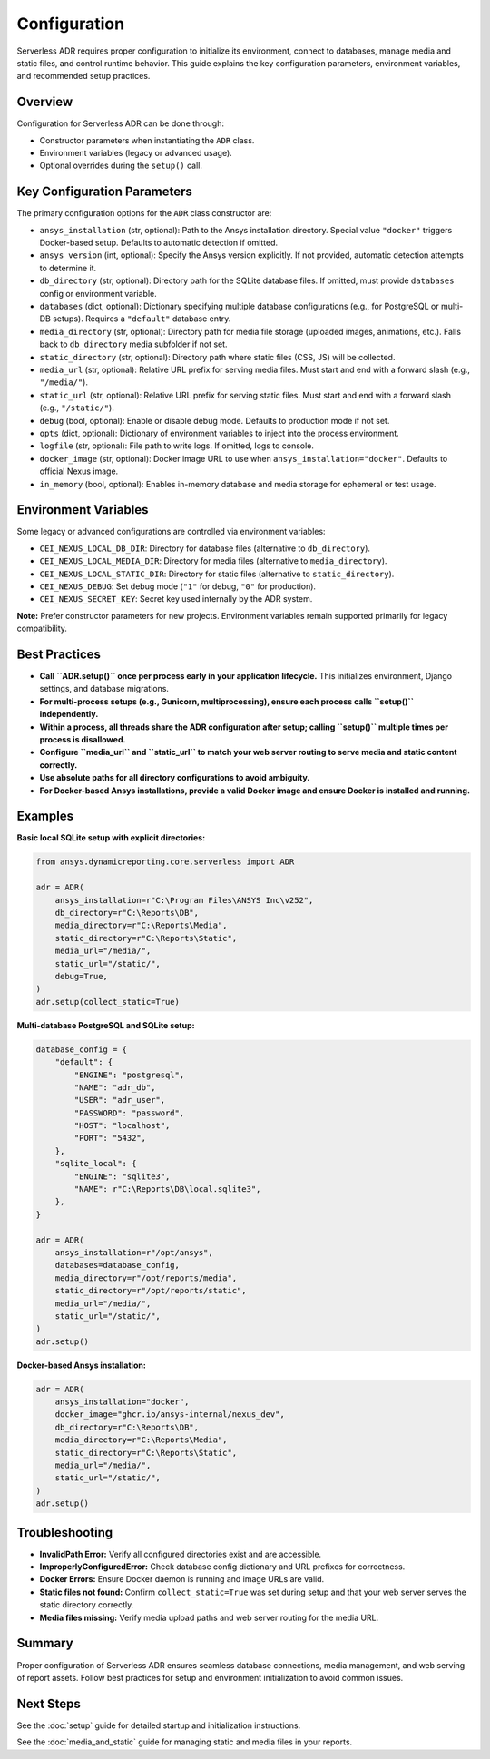 Configuration
=============

Serverless ADR requires proper configuration to initialize its environment, connect to databases,
manage media and static files, and control runtime behavior. This guide explains the key configuration
parameters, environment variables, and recommended setup practices.

Overview
--------

Configuration for Serverless ADR can be done through:

- Constructor parameters when instantiating the ``ADR`` class.
- Environment variables (legacy or advanced usage).
- Optional overrides during the ``setup()`` call.

Key Configuration Parameters
----------------------------

The primary configuration options for the ``ADR`` class constructor are:

- ``ansys_installation`` (str, optional):
  Path to the Ansys installation directory. Special value ``"docker"`` triggers Docker-based setup.
  Defaults to automatic detection if omitted.

- ``ansys_version`` (int, optional):
  Specify the Ansys version explicitly. If not provided, automatic detection attempts to determine it.

- ``db_directory`` (str, optional):
  Directory path for the SQLite database files. If omitted, must provide ``databases`` config or environment variable.

- ``databases`` (dict, optional):
  Dictionary specifying multiple database configurations (e.g., for PostgreSQL or multi-DB setups).
  Requires a ``"default"`` database entry.

- ``media_directory`` (str, optional):
  Directory path for media file storage (uploaded images, animations, etc.). Falls back to ``db_directory`` media subfolder if not set.

- ``static_directory`` (str, optional):
  Directory path where static files (CSS, JS) will be collected.

- ``media_url`` (str, optional):
  Relative URL prefix for serving media files. Must start and end with a forward slash (e.g., ``"/media/"``).

- ``static_url`` (str, optional):
  Relative URL prefix for serving static files. Must start and end with a forward slash (e.g., ``"/static/"``).

- ``debug`` (bool, optional):
  Enable or disable debug mode. Defaults to production mode if not set.

- ``opts`` (dict, optional):
  Dictionary of environment variables to inject into the process environment.

- ``logfile`` (str, optional):
  File path to write logs. If omitted, logs to console.

- ``docker_image`` (str, optional):
  Docker image URL to use when ``ansys_installation="docker"``. Defaults to official Nexus image.

- ``in_memory`` (bool, optional):
  Enables in-memory database and media storage for ephemeral or test usage.

Environment Variables
---------------------

Some legacy or advanced configurations are controlled via environment variables:

- ``CEI_NEXUS_LOCAL_DB_DIR``: Directory for database files (alternative to ``db_directory``).

- ``CEI_NEXUS_LOCAL_MEDIA_DIR``: Directory for media files (alternative to ``media_directory``).

- ``CEI_NEXUS_LOCAL_STATIC_DIR``: Directory for static files (alternative to ``static_directory``).

- ``CEI_NEXUS_DEBUG``: Set debug mode (``"1"`` for debug, ``"0"`` for production).

- ``CEI_NEXUS_SECRET_KEY``: Secret key used internally by the ADR system.

**Note:** Prefer constructor parameters for new projects. Environment variables remain supported primarily for legacy compatibility.

Best Practices
--------------

- **Call ``ADR.setup()`` once per process early in your application lifecycle.**
  This initializes environment, Django settings, and database migrations.

- **For multi-process setups (e.g., Gunicorn, multiprocessing), ensure each process calls ``setup()`` independently.**

- **Within a process, all threads share the ADR configuration after setup; calling ``setup()`` multiple times per process is disallowed.**

- **Configure ``media_url`` and ``static_url`` to match your web server routing to serve media and static content correctly.**

- **Use absolute paths for all directory configurations to avoid ambiguity.**

- **For Docker-based Ansys installations, provide a valid Docker image and ensure Docker is installed and running.**

Examples
--------

**Basic local SQLite setup with explicit directories:**

.. code-block:: python

    from ansys.dynamicreporting.core.serverless import ADR

    adr = ADR(
        ansys_installation=r"C:\Program Files\ANSYS Inc\v252",
        db_directory=r"C:\Reports\DB",
        media_directory=r"C:\Reports\Media",
        static_directory=r"C:\Reports\Static",
        media_url="/media/",
        static_url="/static/",
        debug=True,
    )
    adr.setup(collect_static=True)

**Multi-database PostgreSQL and SQLite setup:**

.. code-block:: python

    database_config = {
        "default": {
            "ENGINE": "postgresql",
            "NAME": "adr_db",
            "USER": "adr_user",
            "PASSWORD": "password",
            "HOST": "localhost",
            "PORT": "5432",
        },
        "sqlite_local": {
            "ENGINE": "sqlite3",
            "NAME": r"C:\Reports\DB\local.sqlite3",
        },
    }

    adr = ADR(
        ansys_installation=r"/opt/ansys",
        databases=database_config,
        media_directory=r"/opt/reports/media",
        static_directory=r"/opt/reports/static",
        media_url="/media/",
        static_url="/static/",
    )
    adr.setup()

**Docker-based Ansys installation:**

.. code-block:: python

    adr = ADR(
        ansys_installation="docker",
        docker_image="ghcr.io/ansys-internal/nexus_dev",
        db_directory=r"C:\Reports\DB",
        media_directory=r"C:\Reports\Media",
        static_directory=r"C:\Reports\Static",
        media_url="/media/",
        static_url="/static/",
    )
    adr.setup()

Troubleshooting
---------------

- **InvalidPath Error:** Verify all configured directories exist and are accessible.

- **ImproperlyConfiguredError:** Check database config dictionary and URL prefixes for correctness.

- **Docker Errors:** Ensure Docker daemon is running and image URLs are valid.

- **Static files not found:** Confirm ``collect_static=True`` was set during setup and that your web server serves the static directory correctly.

- **Media files missing:** Verify media upload paths and web server routing for the media URL.

Summary
-------

Proper configuration of Serverless ADR ensures seamless database connections, media management, and web serving of report assets. Follow best practices for setup and environment initialization to avoid common issues.

Next Steps
----------

See the :doc:`setup` guide for detailed startup and initialization instructions.

See the :doc:`media_and_static` guide for managing static and media files in your reports.
